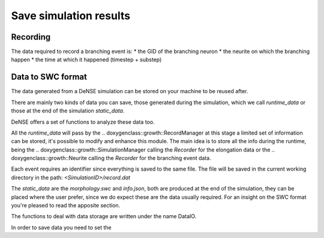=======================
Save simulation results
=======================


Recording
=========

The data required to record a branching event is:
* the GID of the branching neuron
* the neurite on which the branching happen
* the time at which it happened (timestep + substep)


Data to SWC format
==================

The data generated from a DeNSE simulation can be stored on your machine to be reused after.

There are mainly two kinds of data you can save, those generated during the simulation, which we call `runtime_data` or those at the end of the simulation `static_data`.

DeNSE offers a set of functions to analyze these data too.

All the `runtime_data` will pass by the
.. doxygenclass::growth::RecordManager
at this stage a limited set of information can be stored, it's possible to modify and enhance this module. The main idea is to store all the info during the runtime, being the
.. doxygenclass::growth::SimulationManager
calling the `Recorder` for the elongation data or the
.. doxygenclass::growth::Neurite
calling the `Recorder` for the branching event data.

Each event requires an identifier since everything is saved to the same file.
The file will be saved in the current working directory in the path:
`<SimulationID>/record.dat`

The `static_data` are the `morphology.swc` and `info.json`, both are produced at the end of the simulation, they can be placed where the user prefer, since we do expect these are the data usually required.
For an insight on the SWC format you're pleased to read the apposite section.


The functions to deal with data storage are written under the name DataIO.

In order to save data you need to set the
